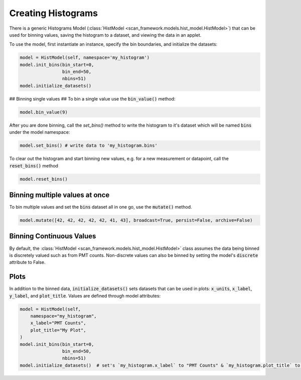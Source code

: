 Creating Histograms
========================
There is a generic Histograms Model (:class:`HistModel <scan_framework.models.hist_model.HistModel>`) that can be used
for binning values, saving the histogram to a dataset, and viewing the data in an applet.

To use the model, first instantiate an instance, specify the bin boundaries, and initialize the datasets:

.. code-block:: python

    model = HistModel(self, namespace='my_histogram')
    model.init_bins(bin_start=0,
                    bin_end=50,
                    nbins=51)
    model.initialize_datasets()

## Binning single values ##
To bin a single value use the :code:`bin_value()` method:

.. code-block:: python

    model.bin_value(9)

After you are done binning, call the `set_bins()` method to write the histogram to it's dataset which will be named
:code:`bins` under the model namespace:

.. code-block:: python

    model.set_bins() # write data to 'my_histogram.bins'

To clear out the histogram and start binning new values, e.g. for a new measurement or datapoint, call the
:code:`reset_bins()` method

.. code-block:: python

    model.reset_bins()

Binning multiple values at once
-------------------------------

To bin multiple values and set the :code:`bins` dataset all in one go, use the :code:`mutate()` method.

.. code-block:: python

    model.mutate([42, 42, 42, 42, 42, 41, 43], broadcast=True, persist=False, archive=False)

Binning Continuous Values
-------------------------
By default, the :class:`HistModel <scan_framework.models.hist_model.HistModel>` class assumes the data being binned is
discretely valued such as from PMT counts.  Non-discrete values can also be binned by setting the model's :code:`discrete`
attribute to False.

Plots
-------------------------------
In addition to the binned data, :code:`initialize_datasets()` sets datasets that can be used in plots: :code:`x_units`,
:code:`x_label`, :code:`y_label`, and :code:`plot_title`.  Values are defined through model attributes:

.. code-block:: python

    model = HistModel(self,
        namespace="my_histogram",
        x_label="PMT Counts",
        plot_title="My Plot",
    )
    model.init_bins(bin_start=0,
                    bin_end=50,
                    nbins=51)
    model.initialize_datasets()  # set's `my_histogram.x_label` to "PMT Counts" & `my_histogram.plot_title` to "My Plot"

